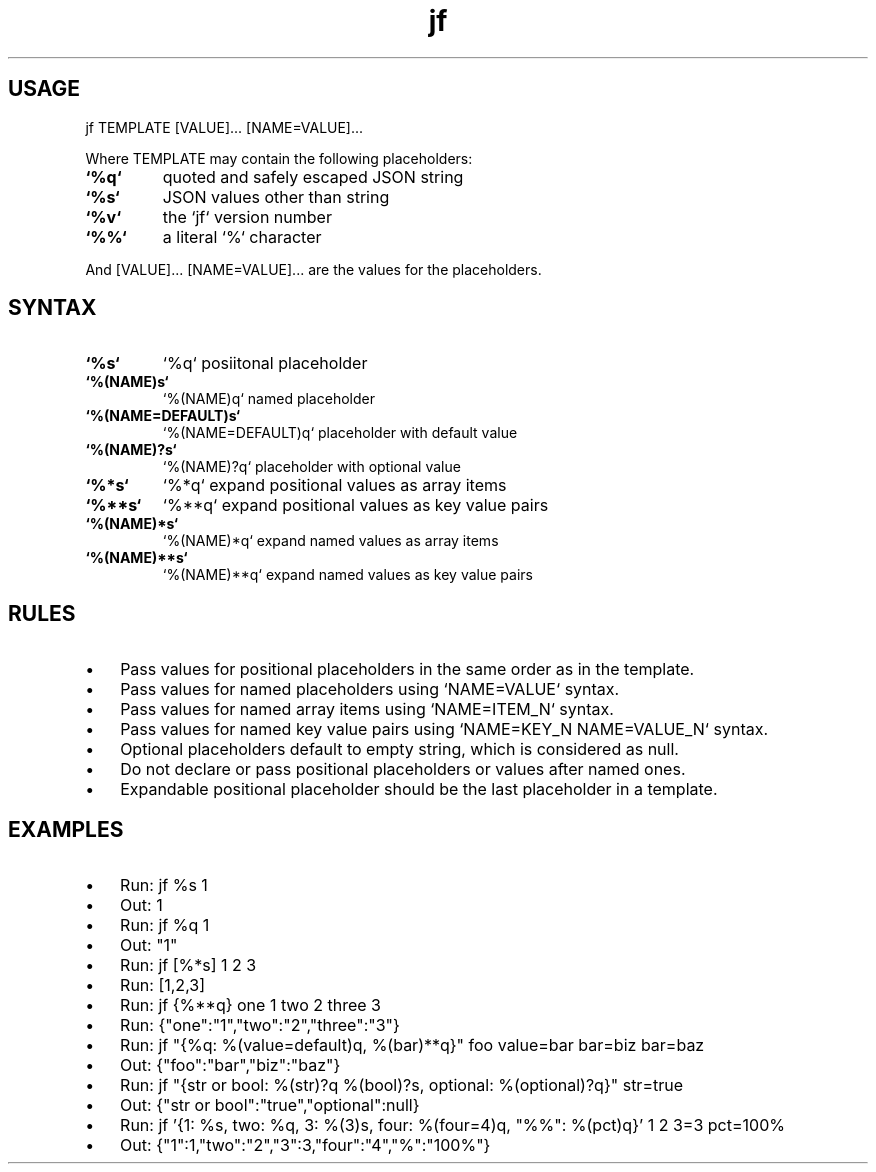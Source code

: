 .\" Text automatically generated by txt2man
.TH jf  "1" "" ""
.SH USAGE

jf TEMPLATE [VALUE]\.\.\. [NAME=VALUE]\.\.\.
.PP
Where TEMPLATE may contain the following placeholders:
.TP
.B
`%q`
quoted and safely escaped JSON string
.TP
.B
`%s`
JSON values other than string
.TP
.B
`%v`
the `jf` version number
.TP
.B
`%%`
a literal `%` character
.PP
And [VALUE]\.\.\. [NAME=VALUE]\.\.\. are the values for the placeholders.
.SH SYNTAX

.TP
.B
`%s`
`%q`                posiitonal placeholder
.TP
.B
`%(NAME)s`
`%(NAME)q`          named placeholder
.TP
.B
`%(NAME=DEFAULT)s`
`%(NAME=DEFAULT)q`  placeholder with default value
.TP
.B
`%(NAME)?s`
`%(NAME)?q`         placeholder with optional value
.TP
.B
`%*s`
`%*q`               expand positional values as array items
.TP
.B
`%**s`
`%**q`              expand positional values as key value pairs
.TP
.B
`%(NAME)*s`
`%(NAME)*q`         expand named values as array items
.TP
.B
`%(NAME)**s`
`%(NAME)**q`        expand named values as key value pairs
.SH RULES

.IP \(bu 3
Pass values for positional placeholders in the same order as in the template.
.IP \(bu 3
Pass values for named placeholders using `NAME=VALUE` syntax.
.IP \(bu 3
Pass values for named array items using `NAME=ITEM_N` syntax.
.IP \(bu 3
Pass values for named key value pairs using `NAME=KEY_N NAME=VALUE_N` syntax.
.IP \(bu 3
Optional placeholders default to empty string, which is considered as null.
.IP \(bu 3
Do not declare or pass positional placeholders or values after named ones.
.IP \(bu 3
Expandable positional placeholder should be the last placeholder in a template.
.SH EXAMPLES

.IP \(bu 3
Run: jf %s 1
.IP \(bu 3
Out: 1
.IP \(bu 3
Run: jf %q 1
.IP \(bu 3
Out: "1"
.IP \(bu 3
Run: jf [%*s] 1 2 3
.IP \(bu 3
Run: [1,2,3]
.IP \(bu 3
Run: jf {%**q} one 1 two 2 three 3
.IP \(bu 3
Run: {"one":"1","two":"2","three":"3"}
.IP \(bu 3
Run: jf "{%q: %(value=default)q, %(bar)**q}" foo value=bar bar=biz bar=baz
.IP \(bu 3
Out: {"foo":"bar","biz":"baz"}
.IP \(bu 3
Run: jf "{str or bool: %(str)?q %(bool)?s, optional: %(optional)?q}" str=true
.IP \(bu 3
Out: {"str or bool":"true","optional":null}
.IP \(bu 3
Run: jf '{1: %s, two: %q, 3: %(3)s, four: %(four=4)q, "%%": %(pct)q}' 1 2 3=3 pct=100%
.IP \(bu 3
Out: {"1":1,"two":"2","3":3,"four":"4","%":"100%"}
